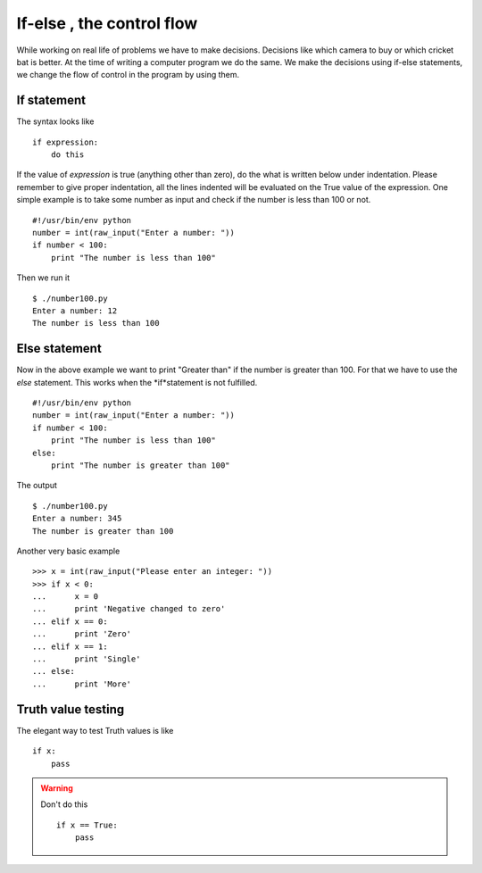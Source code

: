 

==========================
If-else , the control flow
==========================

While working on real life of problems we have to make decisions. Decisions like which camera to buy or which cricket bat is better. At the time of writing a computer program we do the same. We make the decisions using if-else statements, we change the flow of control in the program by using them.

If statement
============

The syntax looks like

::

    if expression:
        do this

If the value of *expression* is true (anything other than zero), do the what is written below under indentation. Please remember to give proper indentation, all the lines indented will be evaluated on the True value of the expression. One simple example is to take some number as input and check if the number is less than 100 or not.

::

    #!/usr/bin/env python
    number = int(raw_input("Enter a number: "))
    if number < 100:
        print "The number is less than 100"

Then we run it

::

    $ ./number100.py
    Enter a number: 12
    The number is less than 100

Else statement
==============

Now in the above example we want to print "Greater than" if the number is greater than 100. For that we have to use the *else* statement. This works when the *if*statement is not fulfilled.

::

    #!/usr/bin/env python
    number = int(raw_input("Enter a number: "))
    if number < 100:
        print "The number is less than 100"
    else:
        print "The number is greater than 100"

The output

::

    $ ./number100.py
    Enter a number: 345
    The number is greater than 100

Another very basic example

::

    >>> x = int(raw_input("Please enter an integer: "))
    >>> if x < 0:
    ...      x = 0
    ...      print 'Negative changed to zero'
    ... elif x == 0:
    ...      print 'Zero'
    ... elif x == 1:
    ...      print 'Single'
    ... else:
    ...      print 'More'

Truth value testing
===================

The elegant way to test Truth values is like

::

    if x:
        pass

.. warning:: Don't do this
    
    ::
    
        if x == True:
            pass


